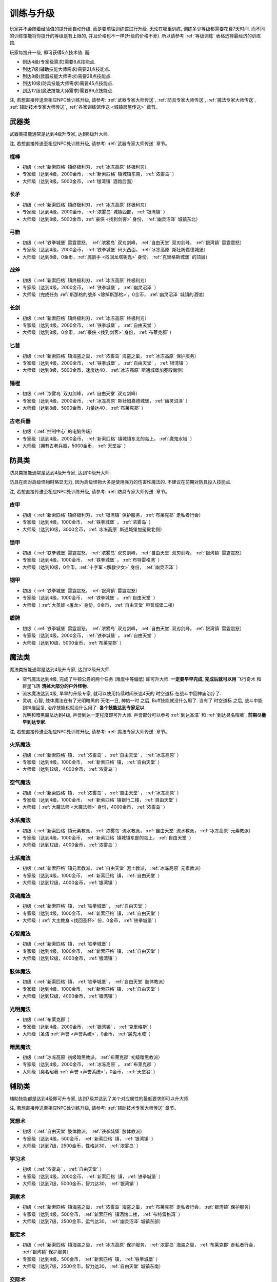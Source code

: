.. _训练与升级:

训练与升级
==============================================================================
玩家并不会随着经验值的提升而自动升级, 而是要前往训练馆进行升级. 无论在哪里训练, 训练多少等级都需要花费7天时间. 而不同的训练馆能将你提升的等级是有上限的, 并且价格也不一样(升级的价格不菲). 所以请参考 :ref:`等级训练` 表格选择最经济的训练馆.

玩家每提升一级, 即可获得5点技术值. 而:

- 到达4级(专家级需求)需要6点技能点.
- 到达7级(辅助技能大师需求)需要21点技能点.
- 到达8级(武器技能大师需求)需要28点技能点.
- 到达10级(防具技能大师需求)需要45点技能点.
- 到达12级(魔法技能大师需求)需要66点技能点.

注, 若想直接传送至相应NPC处训练升级, 请参考: :ref:`武器专家大师传送`, :ref:`防具专家大师传送`, :ref:`魔法专家大师传送`, :ref:`辅助技术专家大师传送`, :ref:`各家训练馆传送 <城镇房屋传送>` 章节。


.. _武器类技能训练:

武器类
------------------------------------------------------------------------------
武器类技能通常是达到4级升专家, 达到8级升大师.

注, 若想直接传送至相应NPC处训练升级, 请参考: :ref:`武器专家大师传送` 章节。

.. _棍棒:

棍棒
~~~~~~~~~~~~~~~~~~~~~~~~~~~~~~~~~~~~~~~~~~~~~~~~~~~~~~~~~~~~~~~~~~~~~~~~~~~~~~
- 初级（ :ref:`新索匹格` 镇终极利刃， :ref:`冰冻高原` 终极利刃）
- 专家级（达到4级，2000金币， :ref:`新索匹格` 镇城镇东南， :ref:`浓雾岛` ）
- 大师级（达到8级，5000金币， :ref:`银湾镇` 酒馆后面）


.. _长矛:

长矛
~~~~~~~~~~~~~~~~~~~~~~~~~~~~~~~~~~~~~~~~~~~~~~~~~~~~~~~~~~~~~~~~~~~~~~~~~~~~~~
- 初级（ :ref:`新索匹格` 镇终极利刃， :ref:`冰冻高原` 终极利刃）
- 专家级（达到4级，2000金币， :ref:`浓雾岛` 城镇西部， :ref:`银湾镇` ）
- 大师级（达到8级，5000金币，:ref:`豪侠 <找到剑客>` 身份， :ref:`幽灵沼泽` 城镇东北）


.. _弓箭:

弓箭
~~~~~~~~~~~~~~~~~~~~~~~~~~~~~~~~~~~~~~~~~~~~~~~~~~~~~~~~~~~~~~~~~~~~~~~~~~~~~~
- 初级（ :ref:`铁拳城堡` 雷霆震怒， :ref:`浓雾岛` 双刃剑峰， :ref:`自由天堂` 双刃剑峰，  :ref:`银湾镇` 雷霆震怒）
- 专家级（达到4级，2000金币， :ref:`铁拳城堡` 码头西面， :ref:`冰冻高原` 斯壮姆嘉德城堡）
- 大师级（达到8级，0金币，:ref:`魔箭手 <找回龙塔钥匙>` 身份， :ref:`克里格斯城堡` 的顶层）


.. _战斧:

战斧
~~~~~~~~~~~~~~~~~~~~~~~~~~~~~~~~~~~~~~~~~~~~~~~~~~~~~~~~~~~~~~~~~~~~~~~~~~~~~~
- 初级（ :ref:`新索匹格` 镇终极利刃， :ref:`冰冻高原` 终极利刃）
- 专家级（达到4级，2000金币， :ref:`铁拳城堡` ， :ref:`幽灵沼泽` ）
- 大师级（完成任务 :ref:`斯那格的战斧 <除掉斯那格>`，0金币， :ref:`幽灵沼泽` 城镇的酒馆）


.. _长剑:

长剑
~~~~~~~~~~~~~~~~~~~~~~~~~~~~~~~~~~~~~~~~~~~~~~~~~~~~~~~~~~~~~~~~~~~~~~~~~~~~~~
- 初级（ :ref:`新索匹格` 镇终极利刃， :ref:`冰冻高原` 终极利刃）
- 专家级（达到4级，2000金币， :ref:`铁拳城堡` ， :ref:`自由天堂` ）
- 大师级（达到8级，0金币，:ref:`豪侠 <找到剑客>` 身份， :ref:`布莱克郡` ）


.. _匕首:

匕首
~~~~~~~~~~~~~~~~~~~~~~~~~~~~~~~~~~~~~~~~~~~~~~~~~~~~~~~~~~~~~~~~~~~~~~~~~~~~~~
- 初级（ :ref:`新索匹格` 镇海盗之巢， :ref:`浓雾岛` 海盗之巢， :ref:`冰冻高原` 保护服务）
- 专家级（达到4级，2000金币， :ref:`铁拳城堡` ， :ref:`自由天堂` ， :ref:`银湾镇` ）
- 大师级（达到8级，5000金币，速度达40， :ref:`冰冻高原` 斯通城堡加冕殿南侧）


.. _锤棍:

锤棍
~~~~~~~~~~~~~~~~~~~~~~~~~~~~~~~~~~~~~~~~~~~~~~~~~~~~~~~~~~~~~~~~~~~~~~~~~~~~~~
- 初级（ :ref:`浓雾岛` 双刃剑峰， :ref:`自由天堂` 双刃剑峰）
- 专家级（达到4级，2000金币， :ref:`冰冻高原` 斯壮姆嘉德城堡， :ref:`幽灵沼泽` ）
- 大师级（达到8级，5000金币，力量达40， :ref:`布莱克郡` ）


.. _古老兵器:

古老兵器
~~~~~~~~~~~~~~~~~~~~~~~~~~~~~~~~~~~~~~~~~~~~~~~~~~~~~~~~~~~~~~~~~~~~~~~~~~~~~~
- 初级（ :ref:`控制中心` 的电脑终端）
- 专家级（达到4级，2000金币， :ref:`新索匹格` 镇城镇东北的岛上， :ref:`魔鬼水域` ）
- 大师级（拥有古老兵器，5000金币， :ref:`天堂谷` ）


.. _防具类技能训练:

防具类
------------------------------------------------------------------------------
防具类技能通常是达到4级升专家, 达到10级升大师.

防具在面对高级怪物时略显无力, 因为高级怪物大多是使用强力的伤害性魔法的. 不建议在前期对防具投入技能点.

注, 若想直接传送至相应NPC处训练升级, 请参考: :ref:`防具专家大师传送` 章节。

.. _皮甲:

皮甲
~~~~~~~~~~~~~~~~~~~~~~~~~~~~~~~~~~~~~~~~~~~~~~~~~~~~~~~~~~~~~~~~~~~~~~~~~~~~~~
- 初级（ :ref:`新索匹格` 镇终极利刃， :ref:`银湾镇` 保护服务， :ref:`布莱克郡` 走私者行会）
- 专家级（达到4级，1000金币， :ref:`铁拳城堡` ， :ref:`浓雾岛` ）
- 大师级（达到10级，3000金币， :ref:`冰冻高原` 斯通城堡加冕殿北侧）


.. _锁甲:

锁甲
~~~~~~~~~~~~~~~~~~~~~~~~~~~~~~~~~~~~~~~~~~~~~~~~~~~~~~~~~~~~~~~~~~~~~~~~~~~~~~
- 初级（ :ref:`铁拳城堡` 雷霆震怒， :ref:`浓雾岛` 双刃剑峰， :ref:`自由天堂` 双刃剑峰， :ref:`银湾镇` 雷霆震怒）
- 专家级（达到4级，1000金币， :ref:`铁拳城堡` ， :ref:`布特雷格湾` ）
- 大师级（达到10级，0金币，:ref:`十字军 <解救少女>` 身份， :ref:`幽灵沼泽` ）


.. _钢甲:

钢甲
~~~~~~~~~~~~~~~~~~~~~~~~~~~~~~~~~~~~~~~~~~~~~~~~~~~~~~~~~~~~~~~~~~~~~~~~~~~~~~
- 初级（ :ref:`铁拳城堡` 雷霆震怒， :ref:`银湾镇` 雷霆震怒）
- 专家级（达到4级，1000金币， :ref:`铁拳城堡` ， :ref:`自由天堂` ）
- 大师级（ :ref:`大英雄 <屠龙>` 身份，0金币， :ref:`自由天堂` 坦普城堡二楼）


.. _盾牌:

盾牌
~~~~~~~~~~~~~~~~~~~~~~~~~~~~~~~~~~~~~~~~~~~~~~~~~~~~~~~~~~~~~~~~~~~~~~~~~~~~~~
- 初级（ :ref:`铁拳城堡` 雷霆震怒， :ref:`浓雾岛` 双刃剑峰， :ref:`自由天堂` 双刃剑峰， :ref:`银湾镇` 雷霆震怒）
- 专家级（达到4级，2000金币， :ref:`铁拳城堡` ， :ref:`自由天堂` ）
- 大师级（达到10级，5000金币， :ref:`布莱克郡` ）


.. _魔法类技能训练:

魔法类
------------------------------------------------------------------------------
魔法类技能通常是达到4级升专家, 达到12级升大师.

- 空气魔法达到4级, 完成了牛顿公爵的两个任务 (难度中等偏低) 即可升大师. **一定要早早完成, 完成后就可以用** ``飞行奇术`` 和 ``群星飞落`` **清掉大部分的户外怪物**.
- 流水魔法达到4级, 早早的升级专家, 就可以使用持续时间长达4天的 ``时空道标`` 在战斗中回神庙治疗了.
- 灵魂, 心智, 肢体魔法在有了光明暗黑的 ``天佑一日``, ``神佑一时`` 之后, Buff技能就没什么用了. 当有了 ``时空道标`` 之后, 战斗中能到神庙回复, 治疗技能也就没什么用了. **各个技能达到专家足以**.
- 光明和暗黑魔法达到4级, 声誉到达一定程度即可升大师. 声誉部分可以参考 :ref:`到达圣洁` 和 :ref:`到达臭名昭著`. **前期尽量早到达专家**.

注, 若想直接传送至相应NPC处训练升级, 请参考: :ref:`魔法专家大师传送` 章节。

.. _火系魔法:

火系魔法
~~~~~~~~~~~~~~~~~~~~~~~~~~~~~~~~~~~~~~~~~~~~~~~~~~~~~~~~~~~~~~~~~~~~~~~~~~~~~~
- 初级（ :ref:`新索匹格` 镇， :ref:`浓雾岛` ， :ref:`自由天堂` ， :ref:`冰冻高原` ）
- 专家级（达到4级，1000金币， :ref:`新索匹格` 镇， :ref:`自由天堂` ）
- 大师级（达到12级，4000金币， :ref:`浓雾岛` ）


.. _空气魔法:

空气魔法
~~~~~~~~~~~~~~~~~~~~~~~~~~~~~~~~~~~~~~~~~~~~~~~~~~~~~~~~~~~~~~~~~~~~~~~~~~~~~~
- 初级（ :ref:`新索匹格` 镇， :ref:`浓雾岛` ， :ref:`自由天堂` ， :ref:`冰冻高原` ）
- 专家级（达到4级，1000金币， :ref:`新索匹格` 镇银行二楼， :ref:`自由天堂` ）
- 大师级（ :ref:`大魔法师 <大魔法师>` 身份，4000金币， :ref:`浓雾岛` ）


.. _水系魔法:

水系魔法
~~~~~~~~~~~~~~~~~~~~~~~~~~~~~~~~~~~~~~~~~~~~~~~~~~~~~~~~~~~~~~~~~~~~~~~~~~~~~~
- 初级（ :ref:`新索匹格` 镇元素教派， :ref:`浓雾岛` 流水教派， :ref:`自由天堂` 流水教派， :ref:`冰冻高原` 元素教派）
- 专家级（达到4级，1000金币， :ref:`新索匹格` 镇城镇东部的岛上， :ref:`自由天堂` ）
- 大师级（达到12级，4000金币， :ref:`浓雾岛` ）


.. _土系魔法:

土系魔法
~~~~~~~~~~~~~~~~~~~~~~~~~~~~~~~~~~~~~~~~~~~~~~~~~~~~~~~~~~~~~~~~~~~~~~~~~~~~~~
- 初级（ :ref:`新索匹格` 镇元素教派， :ref:`自由天堂` 泥土教派， :ref:`冰冻高原` 元素教派）
- 专家级（达到4级，1000金币， :ref:`新索匹格` 镇， :ref:`自由天堂` ）
- 大师级（达到12级，4000金币， :ref:`银湾镇` ）


.. _灵魂魔法:

灵魂魔法
~~~~~~~~~~~~~~~~~~~~~~~~~~~~~~~~~~~~~~~~~~~~~~~~~~~~~~~~~~~~~~~~~~~~~~~~~~~~~~
- 初级（ :ref:`新索匹格` 镇， :ref:`铁拳城堡` ， :ref:`自由天堂` ）
- 专家级（达到4级，1000金币， :ref:`新索匹格` 镇， :ref:`自由天堂` ）
- 大师级（ :ref:`大主教身 <找回圣杯>` 份，0金币， :ref:`铁拳城堡` ）


.. _心智魔法:

心智魔法
~~~~~~~~~~~~~~~~~~~~~~~~~~~~~~~~~~~~~~~~~~~~~~~~~~~~~~~~~~~~~~~~~~~~~~~~~~~~~~
- 初级（ :ref:`新索匹格` 镇， :ref:`铁拳城堡` ）
- 专家级（达到4级，1000金币， :ref:`新索匹格` 镇， :ref:`自由天堂` ）
- 大师级（达到12级，4000金币， :ref:`银湾镇` ）


.. _肢体魔法:

肢体魔法
~~~~~~~~~~~~~~~~~~~~~~~~~~~~~~~~~~~~~~~~~~~~~~~~~~~~~~~~~~~~~~~~~~~~~~~~~~~~~~
- 初级（ :ref:`新索匹格` 镇， :ref:`铁拳城堡` ， :ref:`自由天堂` 肢体教派）
- 专家级（达到4级，1000金币， :ref:`新索匹格` 镇， :ref:`自由天堂` ）
- 大师级（达到12级，4000金币， :ref:`银湾镇` ）


.. _光明魔法:

光明魔法
~~~~~~~~~~~~~~~~~~~~~~~~~~~~~~~~~~~~~~~~~~~~~~~~~~~~~~~~~~~~~~~~~~~~~~~~~~~~~~
- 初级（ :ref:`布莱克郡` ）
- 专家级（达到4级，2000金币， :ref:`银湾镇` ， :ref:`克里格斯` ）
- 大师级（圣洁 :ref:`声誉 <声誉系统>`，0金币， :ref:`魔鬼水域` ）


.. _暗黑魔法:

暗黑魔法
~~~~~~~~~~~~~~~~~~~~~~~~~~~~~~~~~~~~~~~~~~~~~~~~~~~~~~~~~~~~~~~~~~~~~~~~~~~~~~
- 初级（ :ref:`冰冻高原` 初级暗黑教派， :ref:`布莱克郡` 初级暗黑教派）
- 专家级（达到4级，2000金币， :ref:`冰冻高原` ， :ref:`布莱克郡` ）
- 大师级（臭名昭著 :ref:`声誉 <声誉系统>`，0金币， :ref:`天堂谷` ）


.. _辅助类技能训练:

辅助类
------------------------------------------------------------------------------
辅助技能都是达到4级即可升专家, 达到7级并达到了某个对应属性的最低要求即可以升大师.

注, 若想直接传送至相应NPC处训练升级, 请参考: :ref:`辅助技术专家大师传送` 章节。

.. _冥想术:

冥想术
~~~~~~~~~~~~~~~~~~~~~~~~~~~~~~~~~~~~~~~~~~~~~~~~~~~~~~~~~~~~~~~~~~~~~~~~~~~~~~
- 初级（ :ref:`自由天堂` 肢体教派， :ref:`铁拳城堡` 肢体教派）
- 专家级（达到4级，500金币， :ref:`新索匹格` 镇， :ref:`银湾镇` ）
- 大师级（达到7级，2500金币，性格达30， :ref:`浓雾岛` ）


.. _学习术:

学习术
~~~~~~~~~~~~~~~~~~~~~~~~~~~~~~~~~~~~~~~~~~~~~~~~~~~~~~~~~~~~~~~~~~~~~~~~~~~~~~
- 初级（ :ref:`浓雾岛` ， :ref:`自由天堂` ）
- 专家级（达到4级，2000金币， :ref:`新索匹格` 镇， :ref:`铁拳城堡` ）
- 大师级（达到7级，5000金币，智力达30， :ref:`银湾镇` ）


.. _洞察术:

洞察术
~~~~~~~~~~~~~~~~~~~~~~~~~~~~~~~~~~~~~~~~~~~~~~~~~~~~~~~~~~~~~~~~~~~~~~~~~~~~~~
- 初级（ :ref:`新索匹格` 镇海盗之巢， :ref:`浓雾岛` 海盗之巢， :ref:`布莱克郡` 走私者行会， :ref:`银湾镇` 保护服务）
- 专家级（达到4级，500金币， :ref:`新索匹格` 镇酒馆二楼， :ref:`布特雷格湾` ）
- 大师级（达到7级，2500金币，运气达30， :ref:`幽灵沼泽` 城镇东部）


.. _鉴定术:

鉴定术
~~~~~~~~~~~~~~~~~~~~~~~~~~~~~~~~~~~~~~~~~~~~~~~~~~~~~~~~~~~~~~~~~~~~~~~~~~~~~~
- 初级（ :ref:`新索匹格` 镇海盗之巢， :ref:`冰冻高原` 保护服务， :ref:`浓雾岛` 海盗之巢， :ref:`布莱克郡` 走私者行会， :ref:`银湾镇` 保护服务）
- 专家级（达到4级，500金币， :ref:`新索匹格` 镇， :ref:`铁拳城堡` ）
- 大师级（达到7级，2500金币，智力达30， :ref:`自由天堂` 城镇东南）


.. _交际术:

交际术
~~~~~~~~~~~~~~~~~~~~~~~~~~~~~~~~~~~~~~~~~~~~~~~~~~~~~~~~~~~~~~~~~~~~~~~~~~~~~~
- 初级（ :ref:`银湾镇` 保护服务， :ref:`布莱克郡` 走私者行会）
- 专家级（达到4级，500金币， :ref:`铁拳城堡` ， :ref:`自由天堂` ）
- 大师级（达到7级，2500金币，声誉达200， :ref:`冰冻高原` 斯壮姆嘉德城堡顶层）


.. _修补术:

修补术
~~~~~~~~~~~~~~~~~~~~~~~~~~~~~~~~~~~~~~~~~~~~~~~~~~~~~~~~~~~~~~~~~~~~~~~~~~~~~~
- 初级（ :ref:`铁拳城堡` 雷霆震怒， :ref:`银湾镇` 雷霆震怒， :ref:`冰冻高原` 终极利刃）
- 专家级（达到4级，500金币， :ref:`浓雾岛` 城镇西北， :ref:`银湾镇` ）
- 大师级（达到7级，2500金币，命中率达30， :ref:`冰冻高原` 斯通城堡）


.. _经商术:

经商术
~~~~~~~~~~~~~~~~~~~~~~~~~~~~~~~~~~~~~~~~~~~~~~~~~~~~~~~~~~~~~~~~~~~~~~~~~~~~~~
- 初级（ :ref:`新索匹格` 镇海盗之巢， :ref:`浓雾岛` 海盗之巢）
- 专家级（达到4级，2000金币， :ref:`自由天堂` ， :ref:`幽灵沼泽` ）
- 大师级（达到7级，4000金币，性格达30， :ref:`银湾镇` ）


.. _拆卸术:

拆卸术
~~~~~~~~~~~~~~~~~~~~~~~~~~~~~~~~~~~~~~~~~~~~~~~~~~~~~~~~~~~~~~~~~~~~~~~~~~~~~~
- 初级（ :ref:`新索匹格` 镇海盗之巢， :ref:`浓雾岛` 海盗之巢， :ref:`布莱克郡` 走私者行会， :ref:`冰冻高原` 保护服务， :ref:`银湾镇` 保护服务）
- 专家级（达到4级，500金币， :ref:`铁拳城堡` ， :ref:`自由天堂` ）
- 大师级（达到7级，2500金币，命中率达30， :ref:`冰冻高原` 斯通城堡）


.. _健身术:

健身术
~~~~~~~~~~~~~~~~~~~~~~~~~~~~~~~~~~~~~~~~~~~~~~~~~~~~~~~~~~~~~~~~~~~~~~~~~~~~~~
- 初级（ :ref:`浓雾岛` 双刃剑峰， :ref:`自由天堂` 双刃剑峰）
- 专家级（达到4级，500金币， :ref:`新索匹格` 镇， :ref:`铁拳城堡` ）
- 大师级（达到7级，2500金币，耐力达30， :ref:`自由天堂` 洛克汉姆镇）


.. _等级训练:

等级训练
------------------------------------------------------------------------------
- 1-15级去 :ref:`新索匹格`
- 15-30级去 :ref:`浓雾岛`
- 30-50级去 :ref:`冰冻高地`
- 50-200级去 :ref:`铁拳城堡`
- 200+去 :ref:`天堂谷`

.. list-table::
   :widths: 20 20 20 20 20 20
   :header-rows: 1

   * - 地区
     - 名称
     - 导师
     - 价格系数
     - 可修炼最大等级
     - 传送码
   * - 新索匹格镇
     - 新索匹格训练营
     - 纳塞
     - 10
     - 15
     - W 79
   * - 自由天堂
     - 自由天堂学院
     - 霍里斯
     - 30
     - 60
     - W 80
   * - 银湾镇
     - 阿卜杜的廉价训练场
     - 理查德
     - 25
     - 40
     - W 81
   * - 天堂谷
     - 拳击场
     - 查理马格丽
     - 50
     - 无上限
     - W 82
   * - 布特雷格湾
     - 海上训练场
     - 盖贝里
     - 20
     - 20
     - W 83
   * - 布莱克郡
     - 狼穴
     - 西蒙
     - 40
     - 100
     - W 84
   * - 铁拳城堡
     - 皇家体育馆
     - 艾尔格雷
     - 30
     - 200
     - W 85
   * - 浓雾岛
     - 海岛测试中心
     - 马里德
     - 15
     - 30
     - W 86
   * - 克里格斯
     - 野外生存训练地
     - 乔那斯
     - 30
     - 80
     - W 87
   * - 冰冻高原
     - 河岸学院
     - 基德
     - 25
     - 50
     - W 88

.. list-table:: Level Required Exp
    :widths: 10 10 10 10 10 10 10 10
    :header-rows: 1

    * - Level
      - Exp
      - Level
      - Exp
      - Level
      - Exp
      - Level
      - Exp
    * - 1
      - 0
      - 2
      - 1,000
      - 3
      - 3,000
      - 4
      - 6,000
    * - 5
      - 10,000
      - 6
      - 15,000
      - 7
      - 21,000
      - 8
      - 28,000
    * - 9
      - 36,000
      - 10
      - 45,000
      - 11
      - 55,000
      - 12
      - 66,000
    * - 13
      - 78,000
      - 14
      - 91,000
      - 15
      - 105,000
      - 16
      - 120,000
    * - 17
      - 136,000
      - 18
      - 153,000
      - 19
      - 171,000
      - 20
      - 190,000
    * - 21
      - 210,000
      - 22
      - 231,000
      - 23
      - 253,000
      - 24
      - 276,000
    * - 25
      - 300,000
      - 26
      - 325,000
      - 27
      - 351,000
      - 28
      - 378,000
    * - 29
      - 406,000
      - 30
      - 435,000
      - 31
      - 465,000
      - 32
      - 496,000
    * - 33
      - 528,000
      - 34
      - 561,000
      - 35
      - 595,000
      - 36
      - 630,000
    * - 37
      - 666,000
      - 38
      - 703,000
      - 39
      - 741,000
      - 40
      - 780,000
    * - 41
      - 820,000
      - 42
      - 861,000
      - 43
      - 903,000
      - 44
      - 946,000
    * - 45
      - 990,000
      - 46
      - 1,035,000
      - 47
      - 1,081,000
      - 48
      - 1,128,000
    * - 49
      - 1,176,000
      - 50
      - 1,225,000
      - 51
      - 1,275,000
      - 52
      - 1,326,000
    * - 53
      - 1,378,000
      - 54
      - 1,431,000
      - 55
      - 1,485,000
      - 56
      - 1,540,000
    * - 57
      - 1,596,000
      - 58
      - 1,653,000
      - 59
      - 1,711,000
      - 60
      - 1,770,000
    * - 61
      - 1,830,000
      - 62
      - 1,891,000
      - 63
      - 1,953,000
      - 64
      - 2,016,000
    * - 65
      - 2,080,000
      - 66
      - 2,145,000
      - 67
      - 2,211,000
      - 68
      - 2,278,000
    * - 69
      - 2,346,000
      - 70
      - 2,415,000
      - 71
      - 2,485,000
      - 72
      - 2,556,000
    * - 73
      - 2,628,000
      - 74
      - 2,701,000
      - 75
      - 2,775,000
      - 76
      - 2,850,000
    * - 77
      - 2,926,000
      - 78
      - 3,003,000
      - 79
      - 3,081,000
      - 80
      - 3,160,000
    * - 81
      - 3,240,000
      - 82
      - 3,321,000
      - 83
      - 3,403,000
      - 84
      - 3,486,000
    * - 85
      - 3,570,000
      - 86
      - 3,655,000
      - 87
      - 3,741,000
      - 88
      - 3,828,000
    * - 89
      - 3,916,000
      - 90
      - 4,005,000
      - 91
      - 4,095,000
      - 92
      - 4,186,000
    * - 93
      - 4,278,000
      - 94
      - 4,371,000
      - 95
      - 4,465,000
      - 96
      - 4,560,000
    * - 97
      - 4,656,000
      - 98
      - 4,753,000
      - 99
      - 4,851,000
      - 100
      - 4,950,000
    * - 101
      - 5,050,000
      - 102
      - 5,151,000
      - 103
      - 5,253,000
      - 104
      - 5,356,000
    * - 105
      - 5,460,000
      - 106
      - 5,565,000
      - 107
      - 5,671,000
      - 108
      - 5,778,000
    * - 109
      - 5,886,000
      - 110
      - 5,995,000
      - 111
      - 6,105,000
      - 112
      - 6,216,000
    * - 113
      - 6,328,000
      - 114
      - 6,441,000
      - 115
      - 6,555,000
      - 116
      - 6,670,000
    * - 117
      - 6,786,000
      - 118
      - 6,903,000
      - 119
      - 7,021,000
      - 120
      - 7,140,000
    * - 121
      - 7,260,000
      - 122
      - 7,381,000
      - 123
      - 7,503,000
      - 124
      - 7,626,000
    * - 125
      - 7,750,000
      - 126
      - 7,875,000
      - 127
      - 8,001,000
      - 128
      - 8,128,000
    * - 129
      - 8,256,000
      - 130
      - 8,385,000
      - 131
      - 8,515,000
      - 132
      - 8,646,000
    * - 133
      - 8,778,000
      - 134
      - 8,911,000
      - 135
      - 9,045,000
      - 136
      - 9,180,000
    * - 137
      - 9,316,000
      - 138
      - 9,453,000
      - 139
      - 9,591,000
      - 140
      - 9,730,000
    * - 141
      - 9,870,000
      - 142
      - 10,011,000
      - 143
      - 10,153,000
      - 144
      - 10,296,000
    * - 145
      - 10,440,000
      - 146
      - 10,585,000
      - 147
      - 10,731,000
      - 148
      - 10,878,000
    * - 149
      - 11,026,000
      - 150
      - 11,175,000
      - 151
      - 11,325,000
      - 152
      - 11,476,000
    * - 153
      - 11,628,000
      - 154
      - 11,781,000
      - 155
      - 11,935,000
      - 156
      - 12,090,000
    * - 157
      - 12,246,000
      - 158
      - 12,403,000
      - 159
      - 12,561,000
      - 160
      - 12,720,000
    * - 161
      - 12,880,000
      - 162
      - 13,041,000
      - 163
      - 13,203,000
      - 164
      - 13,366,000
    * - 165
      - 13,530,000
      - 166
      - 13,695,000
      - 167
      - 13,861,000
      - 168
      - 14,028,000
    * - 169
      - 14,196,000
      - 170
      - 14,365,000
      - 171
      - 14,535,000
      - 172
      - 14,706,000
    * - 173
      - 14,878,000
      - 174
      - 15,051,000
      - 175
      - 15,225,000
      - 176
      - 15,400,000
    * - 177
      - 15,576,000
      - 178
      - 15,753,000
      - 179
      - 15,931,000
      - 180
      - 16,110,000
    * - 181
      - 16,290,000
      - 182
      - 16,471,000
      - 183
      - 16,653,000
      - 184
      - 16,836,000
    * - 185
      - 17,020,000
      - 186
      - 17,205,000
      - 187
      - 17,391,000
      - 188
      - 17,578,000
    * - 189
      - 17,766,000
      - 190
      - 17,955,000
      - 191
      - 18,145,000
      - 192
      - 18,336,000
    * - 193
      - 18,528,000
      - 194
      - 18,721,000
      - 195
      - 18,915,000
      - 196
      - 19,110,000
    * - 197
      - 19,306,000
      - 198
      - 19,503,000
      - 199
      - 19,701,000
      - 200
      - 19,900,000
